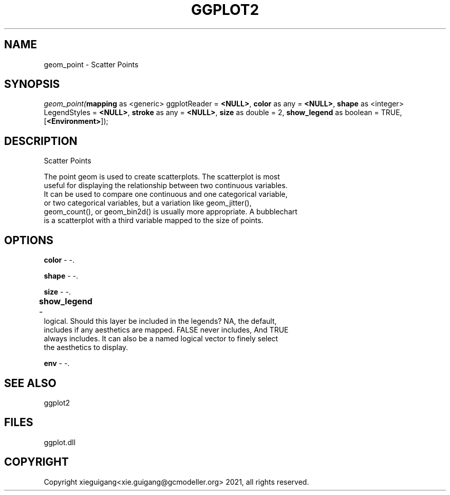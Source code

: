 .\" man page create by R# package system.
.TH GGPLOT2 1 2000-01-01 "geom_point" "geom_point"
.SH NAME
geom_point \- Scatter Points
.SH SYNOPSIS
\fIgeom_point(\fBmapping\fR as <generic> ggplotReader = \fB<NULL>\fR, 
\fBcolor\fR as any = \fB<NULL>\fR, 
\fBshape\fR as <integer> LegendStyles = \fB<NULL>\fR, 
\fBstroke\fR as any = \fB<NULL>\fR, 
\fBsize\fR as double = 2, 
\fBshow_legend\fR as boolean = TRUE, 
[\fB<Environment>\fR]);\fR
.SH DESCRIPTION
.PP
Scatter Points
 
 The point geom is used to create scatterplots. The scatterplot is most 
 useful for displaying the relationship between two continuous variables. 
 It can be used to compare one continuous and one categorical variable, 
 or two categorical variables, but a variation like geom_jitter(), 
 geom_count(), or geom_bin2d() is usually more appropriate. A bubblechart 
 is a scatterplot with a third variable mapped to the size of points.
.PP
.SH OPTIONS
.PP
\fBcolor\fB \fR\- -. 
.PP
.PP
\fBshape\fB \fR\- -. 
.PP
.PP
\fBsize\fB \fR\- -. 
.PP
.PP
\fBshow_legend\fB \fR\- 	
 logical. Should this layer be included in the legends? NA, the default, 
 includes if any aesthetics are mapped. FALSE never includes, And TRUE 
 always includes. It can also be a named logical vector to finely select 
 the aesthetics to display.
. 
.PP
.PP
\fBenv\fB \fR\- -. 
.PP
.SH SEE ALSO
ggplot2
.SH FILES
.PP
ggplot.dll
.PP
.SH COPYRIGHT
Copyright xieguigang<xie.guigang@gcmodeller.org> 2021, all rights reserved.
